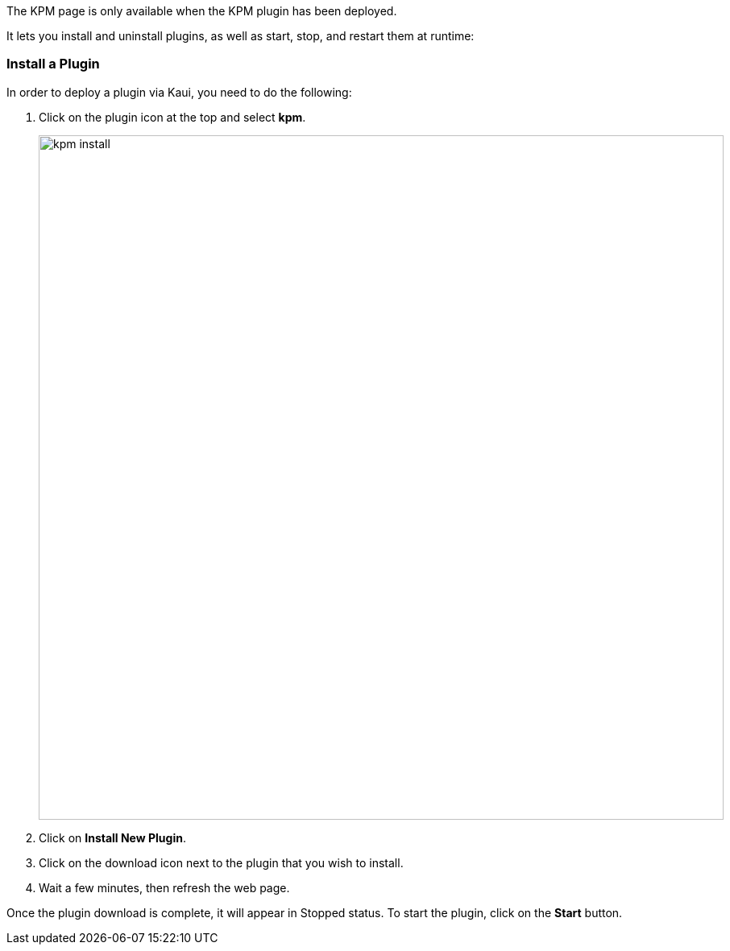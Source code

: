 The KPM page is only available when the KPM plugin has been deployed.

It lets you install and uninstall plugins, as well as start, stop, and restart them at runtime:

=== Install a Plugin

In order to deploy a plugin via Kaui, you need to do the following:

. Click on the plugin icon at the top and select *kpm*.
+
image::kpm_install.png[width=850,align="center"]
+
. Click on *Install New Plugin*.
. Click on the download icon next to the plugin that you wish to install.
. Wait a few minutes, then refresh the web page.

Once the plugin download is complete, it will appear in Stopped status. To start the plugin, click on the *Start* button.

//COPIED FROM:
//https://docs.killbill.io/latest/plugin_management.html#_kpm_plugin
//https://docs.killbill.io/latest/plugin_installation.html#_installing_via_kaui
